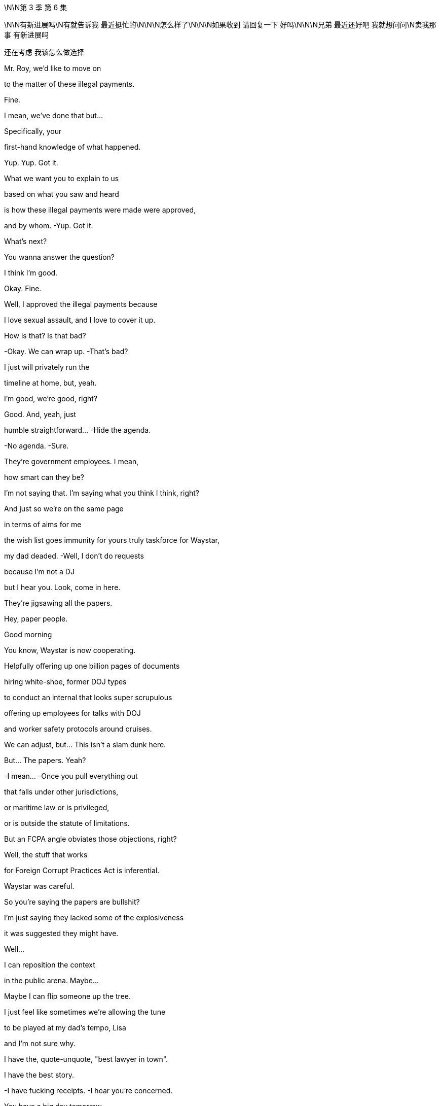 \N\N第 3 季  第 6 集

\N\N有新进展吗\N有就告诉我 最近挺忙的\N\N\N怎么样了\N\N\N如果收到 请回复一下 好吗\N\N\N兄弟 最近还好吧 我就想问问\N卖我那事 有新进展吗

还在考虑 我该怎么做选择

Mr. Roy, we'd like to move on

to the matter of these illegal payments.

Fine.

I mean, we've done that but...

Specifically, your

first-hand knowledge of what happened.

Yup. Yup. Got it.

What we want you to explain to us

based on what you saw and heard

is how these illegal payments were made were approved,

and by whom. -Yup. Got it.

What's next?

You wanna answer the question?

I think I'm good.

Okay. Fine.

Well, I approved the illegal payments because

I love sexual assault, and I love to cover it up.

How is that? Is that bad?

-Okay. We can wrap up. -That's bad?

I just will privately run the

timeline at home, but, yeah.

I'm good, we're good, right?

Good. And, yeah, just

humble  straightforward... -Hide the agenda.

-No agenda. -Sure.

They're government employees. I mean,

how smart can they be?

I'm not saying that. I'm saying what you think I think, right?

And just so we're on the same page

in terms of aims for me

the wish list goes immunity for yours truly taskforce for Waystar,

my dad deaded.  -Well, I don't do requests

because I'm not a DJ

but I hear you. Look, come in here.

They're jigsawing all the papers.

Hey, paper people.

Good morning

You know, Waystar is now cooperating.

Helpfully offering up one billion pages of documents

hiring white-shoe, former DOJ types

to conduct an internal that looks super scrupulous

offering up employees for talks with DOJ

and worker safety protocols around cruises.

We can adjust, but... This isn't a slam dunk here.

But... The papers. Yeah?

-I mean... -Once you pull everything out

that falls under other jurisdictions,

or maritime law or is privileged,

or is outside the statute of limitations.

But an FCPA angle obviates those objections, right?

Well, the stuff that works

for Foreign Corrupt Practices Act is inferential.

Waystar was careful.

So you're saying the papers are bullshit?

I'm just saying they lacked some of the explosiveness

it was suggested they might have.

Well...

I can reposition the context

in the public arena. Maybe...

Maybe I can flip someone up the tree.

I just feel like sometimes we're allowing the tune

to be played at my dad's tempo, Lisa

and I'm not sure why.

I have the, quote-unquote, "best lawyer in town".

I have the best story.

-I have fucking receipts. -I hear you're concerned.

You have a big day tomorrow,

okay?  This happens the night before.

-Rest up, okay? -Thank you.

Yeah. And I...

Look, I really value all the work you do, honestly.

But let's try harder.

Yeah? Let's try harder.

Thank you.

I miss the big boot. At least you could hear him coming.

-Clearly fucking.

-Dad and Kerry? Please.

Showing memes to a young menial? Tale as old as time.

No, he hates the close proximity bang.

He's still really into blowjobs I hear.

You just wanna give him a blowjob, so stop projecting.

Hey, Romulus.

Looks like he wants one now.

Oh, yeah. Yeah. Well played, the Internet.

-Okay, Shiv... -You're disgusting.

Tom... Hugo.

Okay. So your dad

has been drawing up priorities for the weekend.

He wants everyone hitting anti-tech positions hard.

Regulate and strangulate.

They're getting too powerful.

Everybody knows it.

Stop tech eating our lunch.

Put in a new friend at the top.

One who won't fire up justice about our boring old case.

Yeah. And maybe eat a bellyful of humble pie

about accidentally knocking over their President

and smashing him on the floor?

It's not our fault

the President's brain couldn't thunk good no more.

Go offense.

Spread it round that if the Raisin goes for us

he's politicizing the Cruises case.

It's so sad.

His Justice Department has a grudge.

I might have heard that the deputy AG

has a picture of me on her dartboard which is

disgusting.

Wait, have we heard that or...

That is the rumor that's going around.

Yeah. Funny how these rumors get started.

Yeah.

Hey. Mind if I jump in with you, Dad?

Okay, Pinky.

Can we go up a degree in the back?

-You okay?

-You gonna be a fucking sourpuss?

What? No.

No, I just...

The last time that we talked properly,

you humiliated me at the shareholder meeting,

so I thought I should just check in.

It was a long day, and I was unwell.

Well... I wanna say I'm concerned

about who you might endorse this weekend.

The Vice President. You're scared of Dave Boyer?

Yeah.

Nothing is more dangerous than a second-rate individual

who sees his chance.

I need to keep my spoon in the soup.

Fine. And...

I don't think this is the place to let Roman be the mouthpiece.

-He's maturing. -Yeah, and I love him.

But he fucked up the phone call with the Raisin.

That's an existential risk.

And the only solid thing he actioned in LA, Dad

was the movie Dr. Honk

about the man who could talk to cars.

Yeah.

And we're walking in there with a different hundred aims

and I think some nuance is required.

I'm just glad that we still have a company to act on behalf of.

Thanks to me.

Kerry, give Shiv a fucking medal.

-All right, enough. -Let's go.

Don't touch me.

Okay, so, if you guys go to the left, the elevator is to the left.

I have your room keys and welcome drinks start in 20 minutes.

Wow. I can really smell the panic.

Berlin Bunker vibes.

It is rather pungent.

Well, Ms. Libtard, how you do like spelunking

in the elephant's asshole?

I'm just a corporate observer.  Okay.

Well, wait till the weekend's over.

We'll get our white cis male stank all over you.

It's just... it's such a thrill.

I'm the probably the biggest Conhead in Oklahoma.

Of course, Panhandle Pete.

You've met Maxim Pierce. He's my intellectual heft.

My Beltway Buddha.

I push him, he pushes me, and around and around we go.

Is it just me or in a room full of Timothy McVeighs

does Connor suddenly look like a Roosevelt?

Sweetie,

it's Panhandle Pete.

Frowny face here wanted to stay home

and work on her play

but duty calls for my leggy Mary Todd.

Yeah, that's fine. I can totally just write a play on my phone.

So, how'd you two meet?

-Online.

Online.

Hi, folks. Just for a second.

Quiet for just a second.

I want to thank you all for ...

being here on such short notice.

And I wanna thank you

for keeping your attendance private.

What we do here at the Future Freedom Summit

is of the utmost importance to our party and our country.

I happen to believe

the next President of the United States

is somewhere in this very room.

He is, and he's hard as a rock.

May God shepherd this person.

The health of our republic depends on it.

-And the health of my portfolio.

-And that.

-To the republic!

-To the republic! Thank you.

Republic.

Ron Petkus blew his son's archery instructor.

-True story.

-Blew his arch...

Some guy with an undercut just called me Soy Boy?

Oh, don't worry, Greg.

It's a nice safe space

where you don't have to pretend to like Hamilton.

-Well, I like Hamilton.

-Sure, you do. We all do.

So, what is this actually here?

This is just a nice political conference

of like-minded donors and intellectuals.

AKA picking the next President.

Selecto el presidento.

That's not really how it works.

Yeah, no. Sure, but, yeah.

But is that like constitutional?

Oh, I don't know, Greg.

You wanna call the referee?

-Is there an ombudsman in the house?

-Well... Here they are. What is a ombudsman

The family who lost us a presidency.

How is he, the Raisin?

He's out of a job in six months.

Lame in the interim, and the GOP is in flames.

We're all doing backflips.

-Sorry about that.

-He's got a serious condition.

We felt the country needed to know.

So, what are you hearing?

Well, with the president out, we need a nominee.

So welcome to clown town.

Six months to Election Day, and no candidate.

Super Tuesday's gone, ballots are already finalized.

The delegates will choose at the RNC, of course  but

I think we can all be real

and say we need to choose here first.

It's Boyer, right? We're going Boyer?

Yup. Cleanest option is the Vice President.

The party needs to be united.

So I hope since you started this mess

you can help us clear it up.

Dave's good. I like Dave. -We all like Dave.

-Steady old plow horse.

I heard his daughter has made him go vegetarian.

-Did you hear that? -No.

No. Oh, no, I think I've seen him eat a meatball.

No. Secret herbivore, Right hear.

Boyer? It's his turn?

I don't really mind the lip licking thing.

No.

-Is it bad? -Not really. It's just...

when you notice it, you definitely notice it.

As long as he doesn't do it much during the debates

we should be fine.

The guy must have the wettest lips in North America.

Yeah. It's like he's a cartoon bear

and there's always a picnic hamper nearby.

Yeah, but Dave's great.

-Congratulations, by the way.

-Oh, okay.

For what? What have I done now?

For the wedding.

Your mother.

Your mother is Caroline Collingwood, no?

-Yeah. -She's getting married, no?

-Peter Munion?

-No, she's in a relationship with a canoe

-shaped gentleman named Rory.

Nope.

Maybe it was somebody else. Pretty sure... No.

Look at that.

You know how it is.

Families.  Could you forward that to me, actually?

Thank you. I'll see you around. Thank you.

Okay

Hey. Could you excuse us for just a moment?

-Certainly. -Thank you so much.

Did you know about this, you withholding bitch?

What?

You know Glyn the Brexit pervert?

Yeah, he just sent this to me.

Apparently, our mother's marrying a Peter Munion.

-What? Who's Peter Onion? -I don't fucking know.

I wonder if that first born fucker knew.

Call him.

Sorry. Just give me a second.

-Yeah. What?

-I'm here with Shiv. Just wanted to let you know, new dad just dropped.

-I'm sorry. What?

-Yeah. Mommy's getting remarried, dingus.

-Did you know?  Of course, he didn't know.

Ken bores the shit out of Mom.

What are you even talking about?

You mean Rory?

No. She took the view "fuck Rory."

Hey, Shiv, is it true, you're at that hate-fest fest?

Burning books and measuring skulls

down in Nuremberg, Virginia?  Yeah.

What are you doing with your weekend?

Planning to send us all to jail, your favorite?

All right. Just wanted to let you know

Mommy still doesn't love you. Bye, Ken. Bye.

Hey, man. I just wanted to

broach something with you.

Broach away, Greg.

So, yeah. Look, I'm pretty anxious.

Ken is saying he might burn me.

Are you threatening me?

You can't threaten me. I'm immune.

No, Tom. I was just thinking about advice

because I'm

obsessing over the prison of it all.

And, I just need to know how to stop thinking.

-Yeah. -It's just constant.

I tried that. Doesn't work.

You know, what I'm preferring is to always think about it.

And then, when you don't, for a moment it's like

"Oh, someone's loosened their icy grip on my innards."

Yeah.

I like that. I like it.

So you wanna try?

It's the Spatburgunder.

Our vineyard.

Oh, screw top.

Did you hear Boyer's losing juice now?

So it's biodynamic.

Has quite a funk to it.

Yeah, you kind of have to meet it halfway, right? It's...

You know, it's...  -earthy? -Yeah.

Kind of Germanic. Yeah,

there's lots to unpack.  It's not floral.

It's not sugary

or vegetal.

It's...

It's quite agricultural, you know.

It's...It's a...

You know you are not a bigot...

It's not very nice, is it, the wine, Shiv?

Its true, we see it a lot

This so-called apology, you know

if Boyer flames out then maybe it's time to...

It might be time to pivot party.

So my prison consultant called

and it looks like the place upstate might be full.

Disempower the white working class

-It's all the same. -Well...You're tired

You'll feel better about that in the morning.

Oh, yeah?

One day closer to my incarceration, right?

Apparently, the food in jail is really bland.

-I know it's the same every day...

-Tom!...but it's...

I don't get why you keep wanting to talk about it.

Okay. I'm sorry.

Does the topic of my imminent imprisonment bore you?

Come on, you're just obsessing. I just...

I can't keep going round and round, okay?

Honey, I don't know what else there is to say.

I'm sorry.

-Hey. -Hey.

No?

Oh, sure.

Okay.

You know what?

There's not really any point.

-To making love?

-Yeah. Well, if you're still on contraception

it's just like throwing so much cake batter at a brick wall.

I think what I realized is that

I'm just not that interested in being a commercial playwright.

I mean, the audience helped you discover that,

didn't they, babe?

Well, beauty and brains.

I probably shouldn't say that.

Will I be cancelled?

No! No.

Well, who knows? You know, the night is young

Yeah. I just... I don't know how you do it.

How do you make up things that aren't already there?

Oh, you don't know the half of it.

We talk long into the night.

Ideas, literary, global macro, micro, cosmo.

We bounce off each other.

Well, that sounds delightful.

-No. I mean, well, yeah.

-Con?

You should come to Pound Ridge one weekend.

Both of you.

Unless you're tired or busy, one.

One and all.

We'd love that, wouldn't we, chicken?

I don't know if you're invited.

Yeah. Let me circulate.

And I will rehydrate this gorgeous creature

on my return.  -Cancelled!

You...

Fun guy.

Con, maybe don't abandon me upstate with Larry Lech here.

Okay? It's weird.

Very influential.

-We're just showing a bit of leg.

-Yeah, my leg.  The collective leg.

He's a huge donor.

And maybe I don't wanna donate my body

to political science, huh?

Hey, man. What's up?

Oh, okay. Yeah, It's the ghost pepper.

The spicy new flavor. Mencken.

So what's your deal? Most people here wanna

fuck me or kill me.

How about you?

I always found it hard to care about politics, so...

Well, listen,

here's my party trick, all right?

Okay.

Tell me who your enemy is

and I'll tell you who you are.

Okay.

Put a pin in that one.

I've seen your poll numbers. You're dark horsin' it.

People are buying your whole...

They better buy it or I'll send them to the gulag.

Oh, okay. Now we're talking.

I don't know. No work camps. Yeah.

Like summer camps.

Summer camps but with beatings, right?

No. No beatings.

Well, this is nice.

Couple of cool guys having some disgusting fun.

do you guys know yet

who takes over?

-What's that? -When they send the old

Battletoad off to the hoosegow?

Your dad. Admiral Grope Boat.

Yeah. No, he's not.

That's actually not happening.

Yeah, that's right. That's... no.

That's the line. Stick to the line, that's good.

So according to Steven my prison consultant, this is...

you know, this is kind of what the food is like inside.

I'm in training. How's your omelet?

Nice.

Nope.

Yeah. Making some inroads.

I'm actually glad you called, Tom.

It's like Afghanistan.

You have to start in the center there.

You establish a base of operations

and you have to kind of move out -Okay.

-to secure more territory.

Yeah. I'm worried about prison.

I just feel because of my physical length,

I could be a target for all kinds of misadventure.

And it won't taste as good as this either, okay?

You have to take off 30 to 50% of the taste

of that endless salty gym mat that you're eating.

The camel's labia.

Yeah. Like they wipe their ass on your pillowcase.

-I know. -That's something they like to do.

I've read the prison blogs, Greg.

I know.

Look...

You know how...

they're calling you that name around the office? The...

-You know, the Christmas tree?

-What's good is to eradicate hope.

They can't get you if you got no hope.

It's because I think...

you know, if you have a crime you need to unload

they can hang it from you like an ornament.

I haven't really slept properly in about eight days.

It's not a nice name,

but... I was wondering since...

I mean, it looks like you're going anyway.

Is it possible you might...

With me?

Are you asking if you can...

hook your bauble of corporate wrongdoing

on one of my branches, Greg?

I just thought if

it won't make much difference to you...

Fine. Okay.

Load me up, you piece of shit.

No quid pro quo? Just...

That's... That's incredibly kind of you.

-Can I get this? -No.

Greenpeace stole your inheritance.

Besides, all my meals will be free soon, so...

Okay, Mr. Roy.

Is there any other illegal conduct

that you are aware of in connection

to what we've been talking about today

that we haven't covered?

No. Not that I can think of now.

At the moment.

Thank you for your time, Mr. Roy.

-Counselor. -Thank you.

Thank you.

Good. I think that...

you did fine.

It was a good start

and they'll have another session.

We can say it went badly, Lisa. It's okay.

Okay. Let's maybe just...

We'll do the Monday morning quarterback in a bit.

They spent all day trying to find hairline fractures

in my story.

Meanwhile, my dad's a fucking tsunami of corruption.

-They don't do cuddles, Ken.

-Right.

Right. Because I know how this works.

Okay? My dad is drowning them

in chicken feed and compliance bullshit.

Five years go by, and it's

"Hey, whatever happened to that big investigation

-into the bad people?"

-Ken? Because you know what?

They're scared of my dad.  Come on.

They pretend they're on the side of justice.

They pretend they're on the side of the whistleblowers.

-Not here. -But they're chickenshit.

Not here.

That should put a rocket up their asses.

We do not want this to get politicized.

Well, everything is politics,

so... Kendall.

Do you think you're smarter than me?

What? Do I... What? No.

-No. -Because maybe you are.

But I am a better lawyer.

You acted high-handed and defensive

and then oscillated to wildly over-familiar and glib.

You sometimes undermined my status

and didn't appear to be frank about your own involvement.

But let's take stock, okay?

Hey, Logan.

Dave. How are we?  Good. Good.

I'm glad I ran into you.

I feel like we've hardly had a chance to connect.

-Well, here we are. -Here we are.

You've heard they're calling this the ATN primary?

Oh, I wouldn't worry about all that.

You know, one of the things

I wanted to discuss with you is...

is Controlling Tech.

That's a big, big plank for me.

Oh, that's interesting.

That's really interesting. Sure.

And I...

I can sometimes fear a degree of legal overreach

against you legacy media guys.

You heard this thing that the deputy AG has a

dartboard with my face on it?

-Yeah.

I mean, I think that's just a rumor.

I mean, to me, it's one of those things where

even if it isn't real

there's a reason it feels like it is, right?

Right.

Okay. Good.

Look, I'm just gonna be straight with you.

I like you.

Petkus and the big dollar guys are on the fence.

Let's make this happen, yeah?

I just need you to

push me over the brink here.

Great. I get it.

See you at dinner.

I think he's been waiting there for me

for the last ten fucking minutes.

Okay... So Comfry, Lisa's out.

It turns out she's a toxic person.

You know? And once I get the new legal A-team in place

we gotta put that out with the right context,

okay?  -Okay.

Yeah, it's not a big deal.

It's an opportunity. We just,

you know, flip a big name.

-Boom. It's all good. -Totally.

-It's all good. -All right. Cool. I will tell Berry.

Okay, guys. B-Day. Big 4-0.

-How we looking? -Shit slaps.

Yeah? You think? What was the one I liked?

-What's the one I liked? -End Times?

-Right. -Weimar meets Carthage

-meets Dante meets AI... -Right.

...and antibiotic resistant superbugs.

That's kind  of dope though.

I mean, but are Zadie Smith

and fucking Chuck D and Lucas Madison

gonna come to my antibiotics party?

I don't know.

-Will he meet? -He's not picking up

any of our numbers.

-Okay. Well, get me new numbers. -Okay.

Just let's keep calling. Keep calling.

-He is priority one, Jess. -Yeah.

Well, my grandpa

gave my inheritance to Greenpeace

and then someone posted a comment on their website

and it could contain a slight on my character.

And then Greenpeace promoted the comment

and so my lawyer thinks that that's defamation.

So yeah, that's how I'm trying to sue Greenpeace.

-Is that Shiv Roy?

-Oh, Mr. Salgado.

Good to see you here.

Does this mean you've finally come to your senses?

Oh, no. Just shopping in the marketplace of ideas.

Step on in, Shiv, the water's fine.

Hey, I don't mean to bum-rush you here, but...

could you help me out?

There's a feeding frenzy around your dad

and I'm trying to stand apart from the rest of it, you know.

The total fucking wack jobs?

Don't get me wrong. I'm with the base.

Energy is extraordinary.

I just think I can bring traditional conservatives

to a more diverse dialogue.

ATN hasn't given you a lot of shine. It's true.

Not to be indiscreet, but I just feel...

if I was in the White House, and you were in the C-suite

we could mold.

Oh, wow. Sir, you are very forward.

Was that forward?

Get your old man to make me President.

I'll see to it that you become CEO.

Even if I have to send your dad to prison.

Well, that is very funny.

So it's decided?

You land this for me, I send your dad up the river?

Yeah. I mean, unless

he resigns in a month.

Clean kill, baby!

Good stuff. Okay.

Very funny.

Look, you want some advice?

Hoard mackerel tins.

I know. Sounds funny, right?

But you're gonna need them for bartering.

-Yeah. -Yeah.

Greg, can you... will you keep a note?

-Oh, yeah. -Oh, and the toilet.

Your toilet is your stair machine,

it's your bench it's your fridge,

it's your lover

it's your brother, it's your priest.

Oh, and also, most importantly it's also your toilet.

Right.

Yeah. That... I mean,

that's a big part of prison.

It can be a perfect gentleman.

It could also be a terrible bastard.

Your toilet could be a bastard?

The key is unity.

If we land a favorite, I can pool the big money.

But I need to know the messaging will be there to back me up.

I like him, but a lot of people are asking,

"Is Boyer a fighter?"

I don't care about the resume

or ideological purity  as long as they get it

and they pop.

You're looking for someone who gets it,

I got your man.

Connor Roy. He's got a brand name,

a war chest  populist appeal.

And he's a fighter.  Hey, thanks, Pete.

I believe I speak for my father

when I offer a firm and robust

"No comment."

Sure.

-I could see Connor. -Sure, I agree.

The sword has been pulled from the stone, my liege.

Look at us playing nice,

people might think we liked each other.

No, what? Hey, I'm a conservative.

I like tradition.

I doff my cap to Vice President Boyer's years of loyal service.

Thank you.

I believe you used to call me "Martin Van Boring"?

Hey, come on, no. I still call you that.

Mencken and I may differ in some areas but we

both agree that this is the party

of the working class now.

What, Shiv?

All the richest counties in America are blue.

The Democrats and Tech hold all the wealth.

I just think some of us get so high off owning the libs,

we forget to talk policy.

Yeah, Rick loves to talk policy.

What he does is he memorizes a National Review

issue from 2012

and then he recites it back to you.

Cool policy, bro.  -And Jeryd hates to talk policy

because it would mean, you know having one.

Sick burn, brosef.

No. We're kidding.

We like each other.  I listen to his speeches every night.

They help me drop off.

Maybe it's boring talking about populist solutions

for working families.  Rick, come on,

you jerked off to Reagan's headshot for 30 years

and now you're Tom Joad?

Oh, God, it's so fucking boring.

What's that?

What?

No, I just... I've seen your thing quite a lot.

And that, what's that? What's my thing?

YouTube provocateur bullshit

Aristo-populism,

rape is natural.  "It's all red pill, baby."

I'm just... I'm just so fucking over it.

Have you read Plato?

Yeah.

Remind me, what happens?

Read Plato!  Read Plato!

Oh, don't want to! Don't fucking want to!

See, he doesn't actually wanna have a conversation.

He just wants to yell loud enough

-to get on ATN.

-Nah. fuck ATN.

No, really. ATN is treated as a bulwark but it's dead.

It's basically

a pudding cup at 5.00pm in the nursing home.

Honestly, doesn't speak to me.

Doesn't speak to the people that I talk to.

It is status quo bedtime stories to maximize shareholder value.

No disrespect, Logan Roy...

was an icon. But, you know...

he's no longer relevant.

-You recognize this fucker? -Nope.

fucking jelly-bone-bow-tea "pip, pip, cheerio" fucker.

You told Dad yet?

No. We have to stop the wedding now, right?

What? Stop obsessing over Mom's new husband.

Just get over it. Who cares? Get over it?

It just fucking happened.

Our mother is marrying some dickhead

crooked-tooth turnip man.

What's wrong is how little you care about it

-you frozen bitch. -Poor Rome.

His dreams of porking Mom

slipping through his little lubed up fingers.

Hey. So, come in. Come in.

-Yeah. -Sit.

Is Greg necessary?

Just keep your trap shut.

Watch. All right. Thank you, sir.

Minimizing the Greg window.

There's a lot of chaff flying by.

A lot of flapping.

But Ron and me are gonna meet and figure out how we can

pull for the same name.

We need one voice on this, or we could fall apart

and hand it to the fuck-fuck donkey gang.

Right.

So...

Who do we like?

Well, shouldn't we kick it around a bit?

You know, it feels like it's poised

so if you and Petkus come together

and then the other donors follow, then it's...

Exactly.

We're picking.

We haven't got all night.

I like Connor Roy.

Honestly, Dad, I think you go Dems.

Yeah, I do.

Jesus Christ.

I kinda like Mencken, but...

I know he's kind of shitty, so if it's now, I guess, Boyer.

But can I just say, I don't like Boyer.

What? What's with the...

Roman, no disrespect, but Boyer's yesterday's papers.

The Dems will run on change, and blow him away.

Mrs. Politics?

How many big races did you win as a consultant?

-Four, three? Two? Did you win two? -Roman, Boyer is not a winner

-and we know that. -One?

Okay. Well, then should we talk to Mencken,

see if we can deal?  The base does like him?

Right?

Look, can I say something? No.

Mencken is an integralist, nativist fuckhead.  He's toxic.

He's "Medicare for all, abortions for none."

And his idea of diplomacy

is shooting roe deer with Viktor Orban

and then starting a trade war with China.

Look, I'm tough. I know that there's the carnival bark

and then there's the fucking show but

he is outside the American political tradition.

And I think we have a responsibility as Waystar

to the American Republic

and to the future of...

-fuck you, Roman. -Four score years and whatever.

-No, he has talked about... -My sister did bring forth

from her bedroom a cup of milky sputum.

-You done? -Yeah, done.

He's talked about burning Qurans

-and licensing press credentials. -Yeah, I know.

He's just shifting the Overton window.

I'm surprised you even what that fucking is.

-I do.  He's opening it

and throwing union organizers out of it.

Stop Chicken Little-ing us.

It just makes us wanna all have a nap.

Stop being a dirty little pixie

whispering swastikas in Dad's ear.

Boom. There you go again. So fucking route one.

I'm not saying it's going to be full Third Reich.

But I am genuinely concerned

that we could slide into

a Russian-Berlusconied-Brazilian fuck pile.

You have a trophy husband and several fur coats.

-I think you're gonna be fine. -Tom?

-Who do you like?

-Me, I...I think Shiv

talks a lot of sense.

-But I also jibe with Salgado.

-Oh, you jibe with him?

-Pretty sure that's racist, Tom. -May I...

sorry, do I get to vote?    Sure you do, buddy.

You get to vote at the election with all the other folks.

-Right, yeah.

Well, I guess, I just feel like you maybe get a bigger vote

in here  -Easy, Castro.

Boyer is likely to be flexible over the DOJ.

Not if he doesn't win, which he won't.

Although, we are hearing murmurs that the case is weakening

and that no one big is likely

-to do jail time. -Great.

With the notable exception of Tom, obviously.

-Sorry, Tom. -No, please, Hugo. Understood.

Look, if you don't go blue, Dad  then at least we have to

be backing Salgado.

Señor Dickless.

Captain of the Tampa Bay Cuckaneers.

Cyd. Sorry. Duty calls.

Look, I don't like him,

he's a Neocon pretending to be a Paleocon

-but he at least talks base and... -Hello?

Tom.

Where are you right now?

Virginia.

No, where are you in the building?

Shiv, can I just say,

and I know that we have had our differences

but I do think you are so brave for picking the brown man.

I think that we should get you a medal.

-Amazing. Just a racist. -A special medal for white women

-who like brown man. -Just being a racist now.

I'm a good girl. I pretend to care about people

'cause no one cares about me!

Oh, yeah. Actually, do you have something you wanna tell Dad

from Mom, a message that maybe you could share, Rome?

Yeah, wow. fuck you. Thanks. I do.

I have a message. Yeah.

Mom's getting remarried.

To Bertie Woofter?

No, to Peter... Peter Munion.

You're fucking kidding.

The seat sniffer?

He's been hanging

round for 40 years.  Yeah and, she would...

They would love it, apparently

if you came to their big Tuscan wedding.

And they sent you as messenger boy?

-Hey, man. -Hey.

-Thanks for coming.

So I will take the... Griddle Hero special, please

with double hash browns, fully loaded.

And a plain waffle

and a large cup of room temperature water.

Thank you.

I might just watch him.

You know that Rasputin would take a dose of arsenic

with breakfast each morning to build up his tolerance.

Look, so...

I think you know, I've always liked you, Tom.

I like you too, Kendall. I mean, I have notes.

Oh, no. I have notes.

I think mine might be more extensive than yours.

I dont know

But, look, I think I can get you out of this mess

where you're going.

Well...nothing is certain, so...

You know they're calling you

the Christmas tree?

Yeah.

Perhaps that's because I'm tall and jolly.

Maybe. You think?

But I think maybe you don't wanna be the chit

the company offers up when it has no choice.

Well...

obviously, I'd prefer that not to happen.

But...

-it's complicated. -It is.

But I'm here to ask, are you interested

in an alternative, theoretically

I have of late

decided not to tarry too much with hope.

Okay. Well, my case is...

It's strong. No, it's...

My case is fine.

It has gaps.

But if I had someone who could say that

nothing gets signed off on without my dad's say so

which, I think, we both know to be true.

Ooh, I don't know that

I do know that, Ken.

Yeah, I'm just a humble servant, Ken.

I admire you, man.

I do. I fucking... you know, you're...

Look, you're a long way from home.

You're far from the tree.

You've played your hand well,

and you're sitting at the top table.

Well, shucks. Thank you.

I fell in love with your sister, that's what happened.

Sure. Oh, yeah. Right...

sure, man.

The country mouse and the hot tamale.

And you're just...

What? Just...

I suppose you're just a long glass of water?

-No agenda? -I guess.

Well, here's how it goes.

I have new lawyers who are fucking amazing.

I do not underestimate

the cognitive dissonance you're experiencing.

Lying, hiding.

But pretty soon granted immunity.

And you're not going to prison.

How does that sound?

I guess there are other names.

We have to be united on this.

It's a disaster if we splinter.

Salgado has great narrative.

Quit butt-huffing Salgado, Shiv.

We all supported your little DC lemonade stand

but this is the fucking real world. This actually matters.

Roman, you just love the boot

because you love to be kicked by it.

What?

What?

Nothing. No.

What about Connor?

Interesting.

I do believe that idea has good promise.

I do.

I could see it.

Well, if you can see it, should we talk about it?

Kids?  Sure. I don't know.

Yeah.

Wait, but like really?

I guess.

Sure.  I don't know.

They're all fucking weirdos anyway so why not?

No offense, Con.  -None taken.

-I mean, he's a good looking kid.

He's smart, in his way.

fucking Joe Kennedy did it for his boys.

So let's get him in there

with a smile and a shoeshine

and get Ron and everyone behind him.

I would fight so fucking hard for this family, Pop.

Siobhan.

As a political consultant, what do you think?

-Come on. -Well, okay. Not huge name ID

but the family name will be a factor.

-And... -A positive. One of many.

He's got no track record.

Nothing to beat me with.

I'm a clean skin.

And I guess,

in terms of presentation and connection skills...  Tick, tick.

He can walk and chew gum.

He pisses pretty straight.

Pretty damn straight. I piss policy laser.

Okay. Are we being serious about this?

We're talking about trying to make Connor

President of the United States of America, Crap Pants.

Roman, it's a big tent. Why don't you just come in?

Sure. I might call the guy who waxes my balls.

-He's a possible. -Jesus.

Greg.

Would you vote for Connor?

Me? Would I...-Honestly?

-Honestly, yeah? I...

It depends, I think.

I think I could see myself spoiling my ballot in his favor.

Depending on the opposition. Yeah.

What do you think, Shiv?

Is it nuts?

I love Con, I do. But

if we're talking about this seriously, I think we have to...

look at Salgado.

-Can I bring him up here? -Oh, come on.

Hugo, call Boyer.

Okay. If she's bringing up Soggy Salgado

then I wanna see if we can tame Mencken. Okay?

Oh, for fuck's sake.

Speakerphone.

Hello?

Hi. Dave,

it's Logan.

How are you?

Good, Logan. How are you?

Oh, I'm fine. We're all fine.

I'm here in my suite.

Would you fancy stopping by?

It's pretty late, Logan.

But sure. Sure.

Great, great. And, Dave, listen...

my fridge is bare.

I don't suppose you could run me over a Coke?

Did you mean to call room service?

If you don't have a Coke

is there something else?

Yes.

Could you fire the Deputy Attorney General?

Fire the Deputy Attorney General?

I'm kidding. Come on over.

Have a chat.

If it's convenient.

Sure, I'll be over in a few minutes.

Thank you, Hugo.

Take the boy and go. Yeah.

I will go. I just wanna say, I think...

I think I owe it to my country to say.

I don't think you should crown or make Connor president.

That's it. Thank you. Goodnight. Sorry.

So what do you think?

-Let me think. -Yeah. Take your time.

-I see. It's tough for you. -Yeah.

You know, my dad seems powerful.

Shiv seems safe,

but...

I don't know. You think she'll still be there

waiting for you after prison?

How exactly does it work if I do come over to you?

I mean, how is it better

for me when I tell my wife

whom I love

and this family, that I'm turning against them?

How?

She'll respect you.

Tell her, "What's she doing?" Bring her over.

Logan goes down.

Shiv knows who the fucking man is.

Come on, man.

But have... and I don't mean to be insulting, but...

having been around a bit...

my hunch...

is that you're going to get fucked.

Because I've seen you get fucked a lot

and I've never seen Logan get fucked once.

Nice. Classy.

Yeah.

Okay, I gotta go.

Do you know what they're doing up in his suite?

They're picking the next president.

-Greg! -Greg!

fuck Greenpeace!

-Greg! -Greg!

No

-Greg! -Greg! .... -I am all right

Okay

Obviously, we take the integrity

of the Justice Department very seriously

but there is always the question of overreach.

So, yeah, on tech, I mean, the strategy is clear.

I hear you about GoJo.

I personally don't think there would be

any regulatory issues.

Well...

thank you, Dave.

Thank you, Mr. Vice President.

You've given us a lot to think about.

-Great to see you again. -You, too.

Wonderful to see you again, my very good adversary.

So, just wanted to chitchat a little bit.

That was funny earlier, you know?

You tripping the light fantastic on grandpappy's nut sack.

And when I called your dad bullshit? I mean, did that bump?

Oh, yeah, yeah. Never heard that before.

Like, that was hardcore and junk.

'Cause the thing is, this monkey don't dance.

-This monkey right here? -Yeah.

This dancing monkey in Dad's bathroom doesn't dance?

That's right.

So

I did wanna talk to you about something.

And fuck it, I'll just come out and say it.

Fascists are kind of cool.

But not really, so is that like a problem, a thing?

Seriously? Me? I just...

I don't have a lot of boundaries.

St. Augustine, Thomas Aquinas

Schumacher, I'll borrow from anyone.

And, you know,

if Franco or H or Travis Bickle had a good pitch fuck it,

I'm a Man for All Seasons.

"H"? You know, there was a very naughty boy named H...

I'm a fully-fledged, small D democrat.

A well-regulated election

is a transmission frequency for God's grace.

Holy shit. You really are a Christian, aren't you?

Well, no... My only thing is like who's the stakeholder, right?

I've been tending, you know, my little garden

for like a hundred years, and then...

40 new guys show up in the back of a truck

playing their boom box

and it's put to a vote,

and they decide to give my farm to them. I mean...

I'm like, "What... So sorry, what happened?"

Maybe you have to put in, right,

before you get to take out? Yeah.

Okay. Well then, you know who gets to...

who gets to join?

Well...people trust people who look like them.

That's just a scientific fact.

They will give more tax dollars to help them.

Now,

you can integrate new elements, of course but come on, man,

slowly.

I mean, fuck!

-I like this country.

-Yeah.  Let's just take a beat

before we fundamentally alter its composition.

Yeah.

And in terms of, you know

this here... there's a thing here, right?

And I get it,

you're fucking 6G, and we're Betamax.

But, you know, you need us, I think.

Our news, our viewers. Those fucking almost-deads.

That's a big slice of pie.

Well, if I'm the nominee

are any of them really gonna vote against me?

No, but...

you know, it's going to be a fucking shit show

going into the convention.

I think you could really use our push.

I think you could use mine.

Maybe.

Where are you in all this?

Me, Roman?

You know...

-I'm creeping on the come-up. -Oh, yeah?

Yeah. I've got some ideas for ATN, you know?

Sluice out the fucking porridge and add some sriracha.

Poach some of those TikTok psychos, you know?

E-girls with fucking guns and JUUL pods.

You know, give me some straight shot blacks and Latinos.

No more of this

fucking pillows and bedpans.

You know, we're strictly bone broth and dick pills.

Deep state conspiracy hour

but with like a fucking wink, you know, funny.

And the whole show

is kinda set up for the star

President Jeryd Mencken.

Knock-knock.

Heard you wanted one.

Thank you.

Anointed with a Coke.

That was nice.

-He's nice. -He's not nice.

-He's not. -Dad...

I know we came to market to buy you a nice milk cow

but we found ourselves a fucking T-Rex, okay?

He's box office. The guy is fucking diesel.

He's good on camera. He's fun. He'll fight.

Viewers will eat from his hand.

No downside. Oh, yeah.

Let's just invade Poland, Dad. No downside.

-Oh, Jesus. -No, his chief of staff broke a kid's jaw at a rally.

What

If we don't come to an accommodation

we get outflanked, and we lose the ATN dollar machine

when we need cash to fight tech, right? And buy GoJo.

Shiv wants her way, I want my way

Connor wants his way, so that's even.

It's not even! My opinion counts for more.

No, it does.

It just fucking does, okay? I know this. I know.

People hate him. They fucking hate this guy.

You have to look at the climate.

Climate said I was going down.

Climate said I should just step aside.

I guess...

I'm a climate denier.

-I'm sorry, this is how it happens?

-Good night. Dad?

Come on. He's just... he's fucking dangerous.

Definitely fucking.

Looks like your polling was off again, Shiv.

Let's go.

So, I saw you.

Looked like you were having a whale of a time

flying on the wings of white power.

Yeah. Yeah, I was commandeered.

Did it feel good

as the fascists hoisted you aloft

like the Stanley Cup?

So,

Mencken's gonna take the weekend straw poll

and Petkus has confirmed he's backing.

Good.

Sunday show pushed him this morning.

Well, let's see if this horse can run.

Couldn't quite...seal the deal,

and here I was thinking that

you were gonna be the man to put my dad in prison.

-Right. -Siobhan!

Speak of the devil.

You take care. Good to see you.

We're doing photos.

Family photo.  With him?

No. -No.

-We're all in it. Let's go.

We've got enough people in the shot.

I'm good.

Get in the photo, please.

Siobhan, are you part of this family or not?

I'm not standing next to him.

I'll be in the photo, but not right by him.

You win, Pinky. You win.

You did good this weekend, son.

-Next to Congressman.

-Mr. Mencken.  -Roman.

-Congratulations. -Thank you

Okay, everybody, just be casual. Relax. Smile.

Little chin down, Mr. Mencken. Congressman.

And one, two, three.

Great! Perfect. Thank you.

-Good. -Super.

Great. Okay.

Thank you. Should we get...

Should we get a couple of just...
